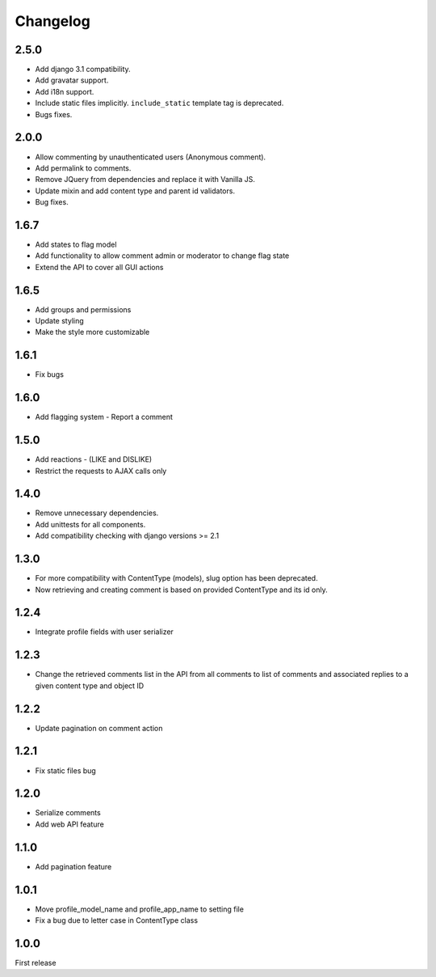 Changelog
=========

2.5.0
------

- Add django 3.1 compatibility.
- Add gravatar support.
- Add i18n support.
- Include static files implicitly. ``include_static`` template tag is deprecated.
- Bugs fixes.

2.0.0
------

- Allow commenting by unauthenticated users (Anonymous comment).
- Add permalink to comments.
- Remove JQuery from dependencies and replace it with Vanilla JS.
- Update mixin and add content type and parent id validators.
- Bug fixes.

1.6.7
------

- Add states to flag model
- Add functionality to allow comment admin or moderator to change flag state
- Extend the API to cover all GUI actions

1.6.5
------

- Add groups and permissions
- Update styling
- Make the style more customizable

1.6.1
-----

- Fix bugs

1.6.0
-----

- Add flagging system - Report a comment

1.5.0
-----

- Add reactions - (LIKE and DISLIKE)
- Restrict the requests to AJAX calls only

1.4.0
-----

- Remove unnecessary dependencies.
- Add unittests for all components.
- Add compatibility checking with django versions >= 2.1


1.3.0
-----

- For more compatibility with ContentType (models), slug option has been deprecated.
- Now retrieving and creating comment is based on provided ContentType and its id only.


1.2.4
-----

- Integrate profile fields with user serializer



1.2.3
-----

- Change the retrieved comments list in the API from all comments to list of comments and associated replies to a given content type and object ID



1.2.2
-----

- Update pagination on comment action


1.2.1
-----

- Fix static files bug


1.2.0
-----

- Serialize comments
- Add web API feature


1.1.0
-----

- Add pagination feature


1.0.1
-----

- Move profile_model_name and profile_app_name to setting file
- Fix a bug due to letter case in ContentType class




1.0.0
-----

First release
